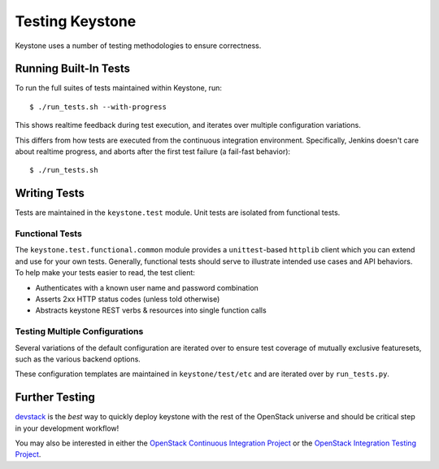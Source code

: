 ================
Testing Keystone
================

Keystone uses a number of testing methodologies to ensure correctness.

Running Built-In Tests
======================

To run the full suites of tests maintained within Keystone, run::

    $ ./run_tests.sh --with-progress

This shows realtime feedback during test execution, and iterates over
multiple configuration variations.

This differs from how tests are executed from the continuous integration
environment. Specifically, Jenkins doesn't care about realtime progress,
and aborts after the first test failure (a fail-fast behavior)::

    $ ./run_tests.sh

Writing Tests
=============

Tests are maintained in the ``keystone.test`` module. Unit tests are
isolated from functional tests.

Functional Tests
----------------

The ``keystone.test.functional.common`` module provides a ``unittest``-based
``httplib`` client which you can extend and use for your own tests.
Generally, functional tests should serve to illustrate intended use cases
and API behaviors. To help make your tests easier to read, the test client:

- Authenticates with a known user name and password combination
- Asserts 2xx HTTP status codes (unless told otherwise)
- Abstracts keystone REST verbs & resources into single function calls

Testing Multiple Configurations
-------------------------------

Several variations of the default configuration are iterated over to
ensure test coverage of mutually exclusive featuresets, such as the
various backend options.

These configuration templates are maintained in ``keystone/test/etc`` and
are iterated over by ``run_tests.py``.

Further Testing
===============

devstack_ is the *best* way to quickly deploy keystone with the rest of the
OpenStack universe and should be critical step in your development workflow!

You may also be interested in either the `OpenStack Continuous Integration Project`_
or the `OpenStack Integration Testing Project`_.

.. _devstack: http://devstack.org/
.. _OpenStack Continuous Integration Project: https://github.com/openstack/openstack-ci
.. _OpenStack Integration Testing Project: https://github.com/openstack/openstack-integration-tests

